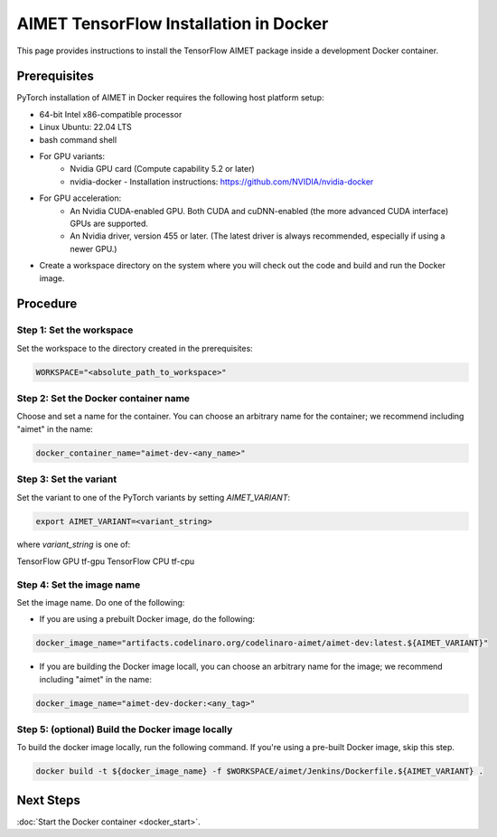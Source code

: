 .. # =============================================================================
   #  @@-COPYRIGHT-START-@@
   #
   #  Copyright (c) 2022-2023, Qualcomm Innovation Center, Inc. All rights reserved.
   #
   #  Redistribution and use in source and binary forms, with or without
   #  modification, are permitted provided that the following conditions are met:
   #
   #  1. Redistributions of source code must retain the above copyright notice,
   #     this list of conditions and the following disclaimer.
   #
   #  2. Redistributions in binary form must reproduce the above copyright notice,
   #     this list of conditions and the following disclaimer in the documentation
   #     and/or other materials provided with the distribution.
   #
   #  3. Neither the name of the copyright holder nor the names of its contributors
   #     may be used to endorse or promote products derived from this software
   #     without specific prior written permission.
   #
   #  THIS SOFTWARE IS PROVIDED BY THE COPYRIGHT HOLDERS AND CONTRIBUTORS "AS IS"
   #  AND ANY EXPRESS OR IMPLIED WARRANTIES, INCLUDING, BUT NOT LIMITED TO, THE
   #  IMPLIED WARRANTIES OF MERCHANTABILITY AND FITNESS FOR A PARTICULAR PURPOSE
   #  ARE DISCLAIMED. IN NO EVENT SHALL THE COPYRIGHT HOLDER OR CONTRIBUTORS BE
   #  LIABLE FOR ANY DIRECT, INDIRECT, INCIDENTAL, SPECIAL, EXEMPLARY, OR
   #  CONSEQUENTIAL DAMAGES (INCLUDING, BUT NOT LIMITED TO, PROCUREMENT OF
   #  SUBSTITUTE GOODS OR SERVICES; LOSS OF USE, DATA, OR PROFITS; OR BUSINESS
   #  INTERRUPTION) HOWEVER CAUSED AND ON ANY THEORY OF LIABILITY, WHETHER IN
   #  CONTRACT, STRICT LIABILITY, OR TORT (INCLUDING NEGLIGENCE OR OTHERWISE)
   #  ARISING IN ANY WAY OUT OF THE USE OF THIS SOFTWARE, EVEN IF ADVISED OF THE
   #  POSSIBILITY OF SUCH DAMAGE.
   #
   #  SPDX-License-Identifier: BSD-3-Clause
   #
   #  @@-COPYRIGHT-END-@@
   # =============================================================================

##################################
AIMET TensorFlow Installation in Docker
##################################

This page provides instructions to install the TensorFlow AIMET package inside a development Docker container.

Prerequisites
~~~~~~~~~~~~~

PyTorch installation of AIMET in Docker requires the following host platform setup:

* 64-bit Intel x86-compatible processor
* Linux Ubuntu: 22.04 LTS
* bash command shell
* For GPU variants:
    * Nvidia GPU card (Compute capability 5.2 or later)
    * nvidia-docker - Installation instructions: https://github.com/NVIDIA/nvidia-docker
* For GPU acceleration: 
    * An Nvidia CUDA-enabled GPU. Both CUDA and cuDNN-enabled (the more advanced CUDA interface) GPUs are supported.
    * An Nvidia driver, version 455  or later. (The latest driver is always recommended, especially if using a newer GPU.)
* Create a workspace directory on the system where you will check out the code and build and run the Docker image.

Procedure
~~~~~~~~~

Step 1: Set the workspace
-------------------------

Set the workspace to the directory created in the prerequisites:

.. code-block:: bash

    WORKSPACE="<absolute_path_to_workspace>"

Step 2: Set the Docker container name
-------------------------------------

Choose and set a name for the container. You can choose an arbitrary name for the container; we recommend including "aimet" in the name:

.. code-block:: bash

    docker_container_name="aimet-dev-<any_name>"

Step 3: Set the variant
----------------------------------

Set the variant to one of the PyTorch variants by setting `AIMET_VARIANT`:

.. code-block:: bash

    export AIMET_VARIANT=<variant_string>

where `variant_string` is one of:

=============== ===============
TensorFlow Docker variants
-------------------------------
Variant         variant_string
==============  ===============
TensorFlow GPU  tf-gpu
TensorFlow CPU  tf-cpu

Step 4: Set the image name
--------------------------

Set the image name. Do one of the following:

- If you are using a prebuilt Docker image, do the following:

.. code-block:: bash

    docker_image_name="artifacts.codelinaro.org/codelinaro-aimet/aimet-dev:latest.${AIMET_VARIANT}"

- If you are building the Docker image locall, you can choose an arbitrary name for the image; we recommend including "aimet" in the name:

.. code-block:: bash

    docker_image_name="aimet-dev-docker:<any_tag>"


Step 5: (optional) Build the Docker image locally
---------------------------------------------

To build the docker image locally, run the following command. If you're using a pre-built Docker image, skip this step.

.. code-block:: bash

    docker build -t ${docker_image_name} -f $WORKSPACE/aimet/Jenkins/Dockerfile.${AIMET_VARIANT} .


Next Steps
~~~~~~~~~~

:doc:`Start the Docker container <docker_start>`.